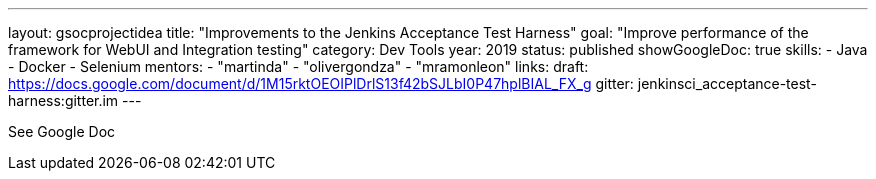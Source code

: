 ---
layout: gsocprojectidea
title: "Improvements to the Jenkins Acceptance Test Harness"
goal: "Improve performance of the framework for WebUI and Integration testing"
category: Dev Tools
year: 2019
status: published
showGoogleDoc: true
skills:
- Java
- Docker
- Selenium
mentors:
- "martinda"
- "olivergondza"
- "mramonleon"
links:
  draft: https://docs.google.com/document/d/1M15rktOEOIPlDrlS13f42bSJLbI0P47hplBIAL_FX_g
  gitter: jenkinsci_acceptance-test-harness:gitter.im
---

See Google Doc

